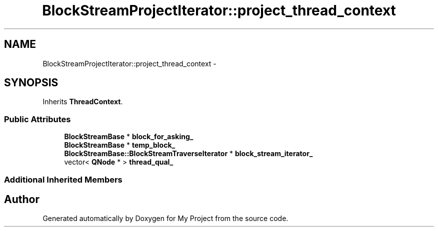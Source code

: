 .TH "BlockStreamProjectIterator::project_thread_context" 3 "Fri Oct 9 2015" "My Project" \" -*- nroff -*-
.ad l
.nh
.SH NAME
BlockStreamProjectIterator::project_thread_context \- 
.SH SYNOPSIS
.br
.PP
.PP
Inherits \fBThreadContext\fP\&.
.SS "Public Attributes"

.in +1c
.ti -1c
.RI "\fBBlockStreamBase\fP * \fBblock_for_asking_\fP"
.br
.ti -1c
.RI "\fBBlockStreamBase\fP * \fBtemp_block_\fP"
.br
.ti -1c
.RI "\fBBlockStreamBase::BlockStreamTraverseIterator\fP * \fBblock_stream_iterator_\fP"
.br
.ti -1c
.RI "vector< \fBQNode\fP * > \fBthread_qual_\fP"
.br
.in -1c
.SS "Additional Inherited Members"


.SH "Author"
.PP 
Generated automatically by Doxygen for My Project from the source code\&.
